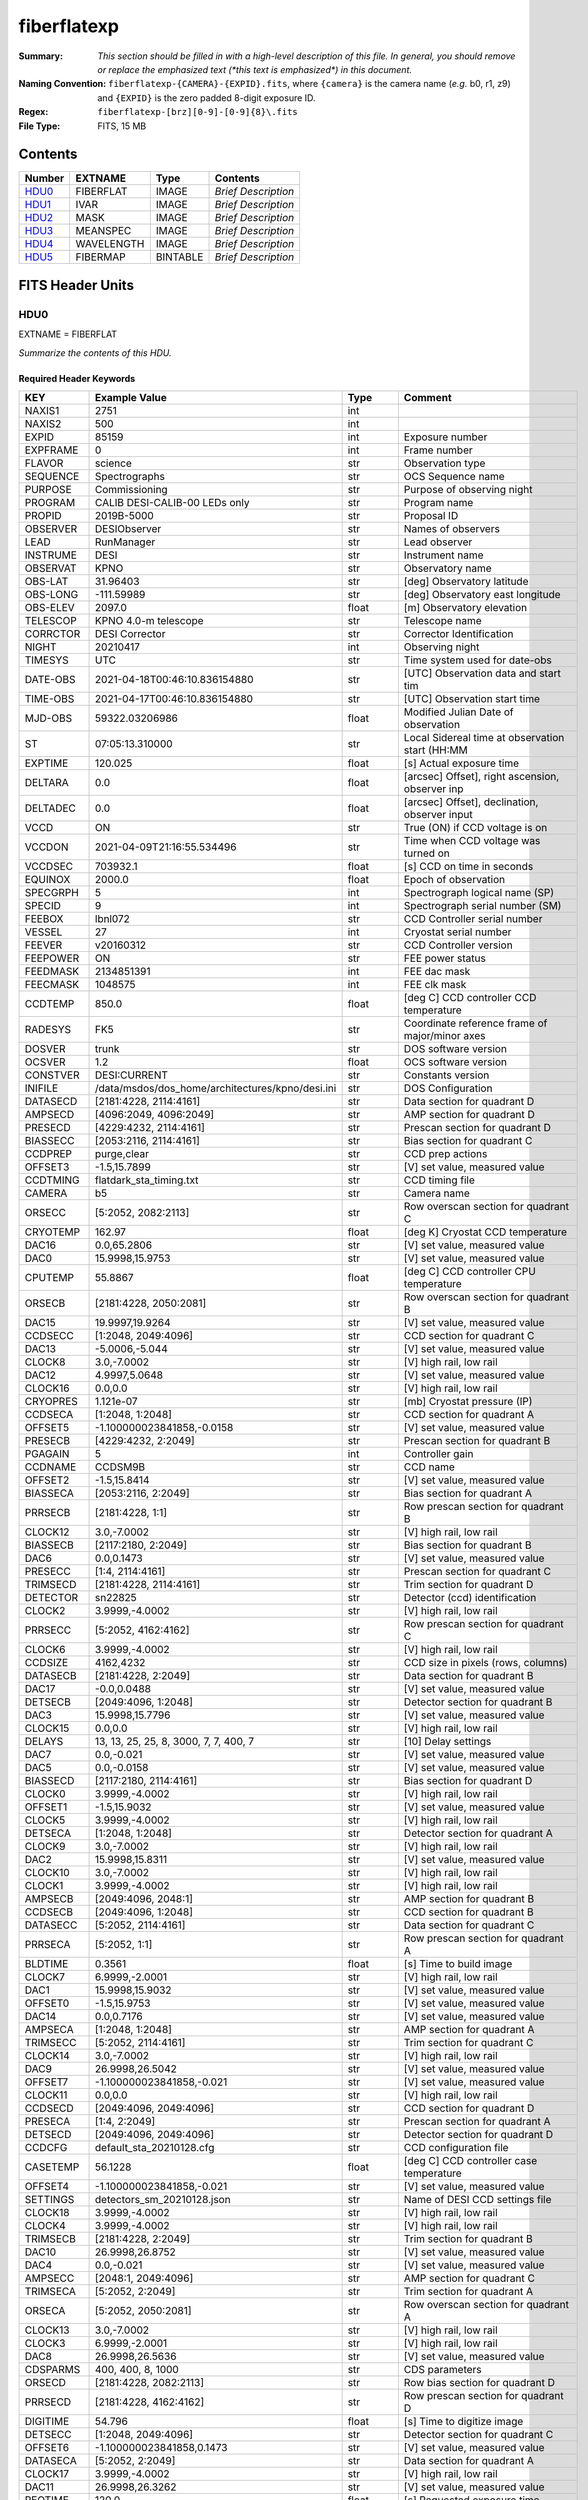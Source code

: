 ============
fiberflatexp
============

:Summary: *This section should be filled in with a high-level description of
    this file. In general, you should remove or replace the emphasized text
    (\*this text is emphasized\*) in this document.*
:Naming Convention: ``fiberflatexp-{CAMERA}-{EXPID}.fits``, where ``{camera}`` is the camera
    name (*e.g.* b0, r1, z9) and ``{EXPID}`` is the zero padded 8-digit exposure ID.
:Regex: ``fiberflatexp-[brz][0-9]-[0-9]{8}\.fits``
:File Type: FITS, 15 MB

Contents
========

====== ========== ======== ===================
Number EXTNAME    Type     Contents
====== ========== ======== ===================
HDU0_  FIBERFLAT  IMAGE    *Brief Description*
HDU1_  IVAR       IMAGE    *Brief Description*
HDU2_  MASK       IMAGE    *Brief Description*
HDU3_  MEANSPEC   IMAGE    *Brief Description*
HDU4_  WAVELENGTH IMAGE    *Brief Description*
HDU5_  FIBERMAP   BINTABLE *Brief Description*
====== ========== ======== ===================


FITS Header Units
=================

HDU0
----

EXTNAME = FIBERFLAT

*Summarize the contents of this HDU.*

Required Header Keywords
~~~~~~~~~~~~~~~~~~~~~~~~

======== =========================================================== ======= ====================================================
KEY      Example Value                                               Type    Comment
======== =========================================================== ======= ====================================================
NAXIS1   2751                                                        int
NAXIS2   500                                                         int
EXPID    85159                                                       int     Exposure number
EXPFRAME 0                                                           int     Frame number
FLAVOR   science                                                     str     Observation type
SEQUENCE Spectrographs                                               str     OCS Sequence name
PURPOSE  Commissioning                                               str     Purpose of observing night
PROGRAM  CALIB DESI-CALIB-00 LEDs only                               str     Program name
PROPID   2019B-5000                                                  str     Proposal ID
OBSERVER DESIObserver                                                str     Names of observers
LEAD     RunManager                                                  str     Lead observer
INSTRUME DESI                                                        str     Instrument name
OBSERVAT KPNO                                                        str     Observatory name
OBS-LAT  31.96403                                                    str     [deg] Observatory latitude
OBS-LONG -111.59989                                                  str     [deg] Observatory east longitude
OBS-ELEV 2097.0                                                      float   [m] Observatory elevation
TELESCOP KPNO 4.0-m telescope                                        str     Telescope name
CORRCTOR DESI Corrector                                              str     Corrector Identification
NIGHT    20210417                                                    int     Observing night
TIMESYS  UTC                                                         str     Time system used for date-obs
DATE-OBS 2021-04-18T00:46:10.836154880                               str     [UTC] Observation data and start tim
TIME-OBS 2021-04-17T00:46:10.836154880                               str     [UTC] Observation start time
MJD-OBS  59322.03206986                                              float   Modified Julian Date of observation
ST       07:05:13.310000                                             str     Local Sidereal time at observation start (HH:MM
EXPTIME  120.025                                                     float   [s] Actual exposure time
DELTARA  0.0                                                         float   [arcsec] Offset], right ascension, observer inp
DELTADEC 0.0                                                         float   [arcsec] Offset], declination, observer input
VCCD     ON                                                          str     True (ON) if CCD voltage is on
VCCDON   2021-04-09T21:16:55.534496                                  str     Time when CCD voltage was turned on
VCCDSEC  703932.1                                                    float   [s] CCD on time in seconds
EQUINOX  2000.0                                                      float   Epoch of observation
SPECGRPH 5                                                           int     Spectrograph logical name (SP)
SPECID   9                                                           int     Spectrograph serial number (SM)
FEEBOX   lbnl072                                                     str     CCD Controller serial number
VESSEL   27                                                          int     Cryostat serial number
FEEVER   v20160312                                                   str     CCD Controller version
FEEPOWER ON                                                          str     FEE power status
FEEDMASK 2134851391                                                  int     FEE dac mask
FEECMASK 1048575                                                     int     FEE clk mask
CCDTEMP  850.0                                                       float   [deg C] CCD controller CCD temperature
RADESYS  FK5                                                         str     Coordinate reference frame of major/minor axes
DOSVER   trunk                                                       str     DOS software version
OCSVER   1.2                                                         float   OCS software version
CONSTVER DESI:CURRENT                                                str     Constants version
INIFILE  /data/msdos/dos_home/architectures/kpno/desi.ini            str     DOS Configuration
DATASECD [2181:4228, 2114:4161]                                      str     Data section for quadrant D
AMPSECD  [4096:2049, 4096:2049]                                      str     AMP section for quadrant D
PRESECD  [4229:4232, 2114:4161]                                      str     Prescan section for quadrant D
BIASSECC [2053:2116, 2114:4161]                                      str     Bias section for quadrant C
CCDPREP  purge,clear                                                 str     CCD prep actions
OFFSET3  -1.5,15.7899                                                str     [V] set value, measured value
CCDTMING flatdark_sta_timing.txt                                     str     CCD timing file
CAMERA   b5                                                          str     Camera name
ORSECC   [5:2052, 2082:2113]                                         str     Row overscan section for quadrant C
CRYOTEMP 162.97                                                      float   [deg K] Cryostat CCD temperature
DAC16    0.0,65.2806                                                 str     [V] set value, measured value
DAC0     15.9998,15.9753                                             str     [V] set value, measured value
CPUTEMP  55.8867                                                     float   [deg C] CCD controller CPU temperature
ORSECB   [2181:4228, 2050:2081]                                      str     Row overscan section for quadrant B
DAC15    19.9997,19.9264                                             str     [V] set value, measured value
CCDSECC  [1:2048, 2049:4096]                                         str     CCD section for quadrant C
DAC13    -5.0006,-5.044                                              str     [V] set value, measured value
CLOCK8   3.0,-7.0002                                                 str     [V] high rail, low rail
DAC12    4.9997,5.0648                                               str     [V] set value, measured value
CLOCK16  0.0,0.0                                                     str     [V] high rail, low rail
CRYOPRES 1.121e-07                                                   str     [mb] Cryostat pressure (IP)
CCDSECA  [1:2048, 1:2048]                                            str     CCD section for quadrant A
OFFSET5  -1.100000023841858,-0.0158                                  str     [V] set value, measured value
PRESECB  [4229:4232, 2:2049]                                         str     Prescan section for quadrant B
PGAGAIN  5                                                           int     Controller gain
CCDNAME  CCDSM9B                                                     str     CCD name
OFFSET2  -1.5,15.8414                                                str     [V] set value, measured value
BIASSECA [2053:2116, 2:2049]                                         str     Bias section for quadrant A
PRRSECB  [2181:4228, 1:1]                                            str     Row prescan section for quadrant B
CLOCK12  3.0,-7.0002                                                 str     [V] high rail, low rail
BIASSECB [2117:2180, 2:2049]                                         str     Bias section for quadrant B
DAC6     0.0,0.1473                                                  str     [V] set value, measured value
PRESECC  [1:4, 2114:4161]                                            str     Prescan section for quadrant C
TRIMSECD [2181:4228, 2114:4161]                                      str     Trim section for quadrant D
DETECTOR sn22825                                                     str     Detector (ccd) identification
CLOCK2   3.9999,-4.0002                                              str     [V] high rail, low rail
PRRSECC  [5:2052, 4162:4162]                                         str     Row prescan section for quadrant C
CLOCK6   3.9999,-4.0002                                              str     [V] high rail, low rail
CCDSIZE  4162,4232                                                   str     CCD size in pixels (rows, columns)
DATASECB [2181:4228, 2:2049]                                         str     Data section for quadrant B
DAC17    -0.0,0.0488                                                 str     [V] set value, measured value
DETSECB  [2049:4096, 1:2048]                                         str     Detector section for quadrant B
DAC3     15.9998,15.7796                                             str     [V] set value, measured value
CLOCK15  0.0,0.0                                                     str     [V] high rail, low rail
DELAYS   13, 13, 25, 25, 8, 3000, 7, 7, 400, 7                       str     [10] Delay settings
DAC7     0.0,-0.021                                                  str     [V] set value, measured value
DAC5     0.0,-0.0158                                                 str     [V] set value, measured value
BIASSECD [2117:2180, 2114:4161]                                      str     Bias section for quadrant D
CLOCK0   3.9999,-4.0002                                              str     [V] high rail, low rail
OFFSET1  -1.5,15.9032                                                str     [V] set value, measured value
CLOCK5   3.9999,-4.0002                                              str     [V] high rail, low rail
DETSECA  [1:2048, 1:2048]                                            str     Detector section for quadrant A
CLOCK9   3.0,-7.0002                                                 str     [V] high rail, low rail
DAC2     15.9998,15.8311                                             str     [V] set value, measured value
CLOCK10  3.0,-7.0002                                                 str     [V] high rail, low rail
CLOCK1   3.9999,-4.0002                                              str     [V] high rail, low rail
AMPSECB  [2049:4096, 2048:1]                                         str     AMP section for quadrant B
CCDSECB  [2049:4096, 1:2048]                                         str     CCD section for quadrant B
DATASECC [5:2052, 2114:4161]                                         str     Data section for quadrant C
PRRSECA  [5:2052, 1:1]                                               str     Row prescan section for quadrant A
BLDTIME  0.3561                                                      float   [s] Time to build image
CLOCK7   6.9999,-2.0001                                              str     [V] high rail, low rail
DAC1     15.9998,15.9032                                             str     [V] set value, measured value
OFFSET0  -1.5,15.9753                                                str     [V] set value, measured value
DAC14    0.0,0.7176                                                  str     [V] set value, measured value
AMPSECA  [1:2048, 1:2048]                                            str     AMP section for quadrant A
TRIMSECC [5:2052, 2114:4161]                                         str     Trim section for quadrant C
CLOCK14  3.0,-7.0002                                                 str     [V] high rail, low rail
DAC9     26.9998,26.5042                                             str     [V] set value, measured value
OFFSET7  -1.100000023841858,-0.021                                   str     [V] set value, measured value
CLOCK11  0.0,0.0                                                     str     [V] high rail, low rail
CCDSECD  [2049:4096, 2049:4096]                                      str     CCD section for quadrant D
PRESECA  [1:4, 2:2049]                                               str     Prescan section for quadrant A
DETSECD  [2049:4096, 2049:4096]                                      str     Detector section for quadrant D
CCDCFG   default_sta_20210128.cfg                                    str     CCD configuration file
CASETEMP 56.1228                                                     float   [deg C] CCD controller case temperature
OFFSET4  -1.100000023841858,-0.021                                   str     [V] set value, measured value
SETTINGS detectors_sm_20210128.json                                  str     Name of DESI CCD settings file
CLOCK18  3.9999,-4.0002                                              str     [V] high rail, low rail
CLOCK4   3.9999,-4.0002                                              str     [V] high rail, low rail
TRIMSECB [2181:4228, 2:2049]                                         str     Trim section for quadrant B
DAC10    26.9998,26.8752                                             str     [V] set value, measured value
DAC4     0.0,-0.021                                                  str     [V] set value, measured value
AMPSECC  [2048:1, 2049:4096]                                         str     AMP section for quadrant C
TRIMSECA [5:2052, 2:2049]                                            str     Trim section for quadrant A
ORSECA   [5:2052, 2050:2081]                                         str     Row overscan section for quadrant A
CLOCK13  3.0,-7.0002                                                 str     [V] high rail, low rail
CLOCK3   6.9999,-2.0001                                              str     [V] high rail, low rail
DAC8     26.9998,26.5636                                             str     [V] set value, measured value
CDSPARMS 400, 400, 8, 1000                                           str     CDS parameters
ORSECD   [2181:4228, 2082:2113]                                      str     Row bias section for quadrant D
PRRSECD  [2181:4228, 4162:4162]                                      str     Row prescan section for quadrant D
DIGITIME 54.796                                                      float   [s] Time to digitize image
DETSECC  [1:2048, 2049:4096]                                         str     Detector section for quadrant C
OFFSET6  -1.100000023841858,0.1473                                   str     [V] set value, measured value
DATASECA [5:2052, 2:2049]                                            str     Data section for quadrant A
CLOCK17  3.9999,-4.0002                                              str     [V] high rail, low rail
DAC11    26.9998,26.3262                                             str     [V] set value, measured value
REQTIME  120.0                                                       float   [s] Requested exposure time
OBSID    kp4m20210418t004610                                         str     Unique observation identifier
PROCTYPE RAW                                                         str     Data processing level
PRODTYPE image                                                       str     Data product type
CHECKSUM gOZigNXhgNXhgNXh                                            str     HDU checksum updated 2022-02-01T22:58:01
DATASUM  2197647549                                                  str     data unit checksum updated 2022-02-01T22:58:01
GAINA    1.118                                                       float   e/ADU (gain applied to image)
SATULEVA 40000.0                                                     float   saturation or non lin. level, in ADU, inc. bias
OSTEPA   1.419247027777601                                           float   ADUs (max-min of median overscan per row)
OMETHA   AVERAGE                                                     str     use average overscan
OVERSCNA 1183.711435498506                                           float   ADUs (gain not applied)
OBSRDNA  4.911166252375009                                           float   electrons (gain is applied)
SATUELEA 43396.61061511267                                           float   saturation or non lin. level, in electrons
GAINB    1.131                                                       float   e/ADU (gain applied to image)
SATULEVB 65535.0                                                     float   saturation or non lin. level, in ADU, inc. bias
OSTEPB   1.440472517977469                                           float   ADUs (max-min of median overscan per row)
OMETHB   AVERAGE                                                     str     use average overscan
OVERSCNB 1202.062837406498                                           float   ADUs (gain not applied)
OBSRDNB  4.116415915196709                                           float   electrons (gain is applied)
SATUELEB 72760.55193089326                                           float   saturation or non lin. level, in electrons
GAINC    1.131                                                       float   e/ADU (gain applied to image)
SATULEVC 65535.0                                                     float   saturation or non lin. level, in ADU, inc. bias
OSTEPC   1.082835692540357                                           float   ADUs (max-min of median overscan per row)
OMETHC   AVERAGE                                                     str     use average overscan
OVERSCNC 1173.422083485057                                           float   ADUs (gain not applied)
OBSRDNC  3.678954901622545                                           float   electrons (gain is applied)
SATUELEC 72792.9446235784                                            float   saturation or non lin. level, in electrons
GAIND    1.136                                                       float   e/ADU (gain applied to image)
SATULEVD 65535.0                                                     float   saturation or non lin. level, in ADU, inc. bias
OSTEPD   1.059343783024815                                           float   ADUs (max-min of median overscan per row)
OMETHD   AVERAGE                                                     str     use average overscan
OVERSCND 1159.508605985513                                           float   ADUs (gain not applied)
OBSRDND  3.582411359030031                                           float   electrons (gain is applied)
SATUELED 73130.55822360046                                           float   saturation or non lin. level, in electrons
FIBERMIN 2500                                                        int
LONGSTRN OGIP 1.0                                                    str     The OGIP Long String Convention may be used.
MODULE   CI                                                          str     Image Sources/Component
FRAMES   None                                                        Unknown Number of Frames in Archive
COSMSPLT F                                                           bool    Cosmics split exposure if true
MAXSPLIT 0                                                           int     Number of allowed exposure splits
OBSTYPE  FLAT                                                        str     Spectrograph observation type
MANIFEST F                                                           bool    DOS exposure manifest
OBJECT                                                               str     Object name
NTSSURVY na                                                          str     NTS survey name
SEQID    3 requests                                                  str     Exposure sequence identifier
SEQNUM   1                                                           int     Number of exposure in sequence
SEQTOT   3                                                           int     Total number of exposures in sequence
SEQSTART 2021-04-18T00:46:07.786619                                  str     Start time of sequence processing
OPENSHUT None                                                        Unknown Time shutter opened
CAMSHUT  open                                                        str     Shutter status during observation
WHITESPT T                                                           bool    Telescope is at whitespot
ZENITH   F                                                           bool    Telescope is at zenith
SEANNEX  F                                                           bool    Telescope is at SE annex
BEYONDP  F                                                           bool    Telescope is beyond pole
FIDUCIAL off                                                         str     Fiducials status during observation
AIRMASS  1.521266                                                    float   Airmass
FOCUS    1164.3,-689.6,276.6,13.8,24.3,46.8                          str     Telescope focus settings
PMREADY  F                                                           bool    Primary mirror ready
DOMEAZ   106.474                                                     float   [deg] Dome azimuth angle
DOMINPOS F                                                           bool    Dome is in position
GUIDOFFR 0.0                                                         float   [arcsec] Cummulative guider offset (RA)
GUIDOFFD -0.0                                                        float   [arcsec] Cummulative guider offset (dec)
SUNRA    26.209455                                                   float   [deg] Sun RA at start of exposure
SUNDEC   10.838587                                                   float   [deg] Sun declination at start of exposure
MOONDEC  25.292604                                                   float   [deg] Moon declination at start of exposure
MOONRA   92.637574                                                   float   [deg] Moon RA at start of exposure
MOONSEP  39.751                                                      float   [deg] Moon Separation
MOUNTAZ  286.506406                                                  float   [deg] Mount azimuth angle
MOUNTDEC 31.963427                                                   float   [deg] Mount declination
MOUNTEL  41.037116                                                   float   [deg] Mount elevation angle
MOUNTHA  58.478125                                                   float   [deg] Mount hour angle
INCTRL   F                                                           bool    DESI in control
INPOS    T                                                           bool    Mount in position
MNTOFFD  -0.0                                                        float   [arcsec] Mount offset (dec)
MNTOFFR  -0.0                                                        float   [arcsec] Mount offset (RA)
PARALLAC 73.493862                                                   float   [deg] Parallactic angle
SKYDEC   31.963427                                                   float   [deg] Telescope declination (pointing on sky)
SKYRA    47.828892                                                   float   [deg] Telescope right ascension (pointing on sk
TARGTDEC 31.963305                                                   float   [deg] Target declination (to TCS)
TARGTRA  40.026704                                                   float   [deg] Target right ascension (to TCS)
TARGTAZ  289.066423                                                  float   [deg] Target azimuth
TARGTEL  34.734309                                                   float   [deg] Target elevation
TRGTOFFD 0.0                                                         float   [arcsec] Telescope target offset (dec)
TRGTOFFR 0.0                                                         float   [arcsec] Telescope target offset (RA)
ZD       48.962884                                                   float   [deg] Telescope zenith distance
TCSST    07:05:13.684                                                str     Local Sidereal time reported by TCS (HH:MM:SS)
TCSMJD   59322.032506                                                float   MJD reported by TCS
ADCCORR  F                                                           bool    Correct pointing for ADC setting if True
ADC1PHI  149.970058                                                  float   [deg] ADC 1 angle
ADC2PHI  178.629994                                                  float   [deg] ADC 2 angle
ADC1HOME F                                                           bool    ADC 1 at home position if True
ADC2HOME F                                                           bool    ADC 2 at home position if True
ADC1NREV 1.0                                                         float   ADC 1 number of revs
ADC2NREV -1.0                                                        float   ADC 2 number of revs
ADC1STAT STOPPED                                                     str     ADC 1 status
ADC2STAT STOPPED                                                     str     ADC 2 status
HEXPOS   1164.3,-689.6,276.6,13.8,24.3,46.8                          str     Hexapod position
HEXTRIM  0.0,0.0,0.0,0.0,0.0,0.0                                     str     Hexapod trim values
ROTOFFST 0.0                                                         float   [arcsec] Rotator offset
ROTENBLD F                                                           bool    Rotator enabled
ROTRATE  0.0                                                         float   [arcsec/min] Rotator rate
RESETROT F                                                           bool    DOS Control: reset hex rotator
GUIDMODE catalog                                                     str     Guider mode
SPCGRPHS SP0,SP1,SP2,SP3,SP4,SP5,SP6,SP7,SP8,SP9                     str     Participating spectrograph
ILLSPECS SP0,SP1,SP2,SP3,SP4,SP5,SP6,SP7,SP8,SP9                     str     Participating illuminate s
CCDSPECS SP0,SP1,SP2,SP3,SP4,SP5,SP6,SP7,SP8,SP9                     str     Participating ccd spectrog
UPSSTAT  SUCCESS                                                     str     UPS Status
FILENAME /exposures/desi/20210417/00085159/desi-00085159.fits.fz     str     Name of (F
EXCLUDED                                                             str     Components excluded from this exposure
TCSKRA   0.3 0.003 0.00003                                           str     TCS Kalman (RA)
TCSKDEC  0.3 0.003 0.00003                                           str     TCS Kalman (dec)
TCSGRA   0.3                                                         float   TCS simple gain (RA)
TCSGDEC  0.3                                                         float   TCS simple gain (dec)
TCSMFRA  1                                                           int     TCS moving filter length (RA)
TCSMFDEC 1                                                           int     TCS moving filter length (dec)
TCSPIRA  1.0,0.0,0.0,0.0                                             str     TCS PI settings (P, I (gain, error window, satu
TCSPIDEC 1.0,0.0,0.0,0.0                                             str     TCS PI settings (P, I (gain, error window, satu
NSPEC    500                                                         int     Number of spectra
WAVEMIN  3600.0                                                      float   First wavelength [Angstroms]
WAVEMAX  5800.0                                                      float   Last wavelength [Angstroms]
WAVESTEP 0.8                                                         float   Wavelength step size [Angstroms]
SPECTER  0.10.0                                                      str     https://github.com/desihub/specter
IN_PSF   SPECPROD/exposures/20210417/00085159/psf-b5-00085159.fits   str     Input sp
IN_IMG   SPECPROD/preproc/20210417/00085159/preproc-b5-00085159.fits str
ORIG_PSF SPECPROD/calibnight/20210417/psfnight-b5-20210417.fits      str
CHI2PDF  1.083046058380539                                           float
EXPTHUM  13.21                                                       float   exposure humidity from telemetry
EXPFHUM  12.22597485078697                                           float   exposure humidity from flat fit
CALFHUM  12.95777352360177                                           float   dome flat humidity from flat fit
CALTHUM  13.3025                                                     float   dome flat humidity from telemetry
BUNIT                                                                str     adimensional quantity to divide to flatfield a frame
======== =========================================================== ======= ====================================================

Data: FITS image [float32, 2751x500]

HDU1
----

EXTNAME = IVAR

*Summarize the contents of this HDU.*

Required Header Keywords
~~~~~~~~~~~~~~~~~~~~~~~~

======== ================ ==== ==============================================
KEY      Example Value    Type Comment
======== ================ ==== ==============================================
NAXIS1   2751             int
NAXIS2   500              int
BUNIT                     str  inverse variance, adimensional
CHECKSUM kdmLldmJkdmJkdmJ str  HDU checksum updated 2022-02-01T22:58:01
DATASUM  4118276244       str  data unit checksum updated 2022-02-01T22:58:01
======== ================ ==== ==============================================

Data: FITS image [float32, 2751x500]

HDU2
----

EXTNAME = MASK

*Summarize the contents of this HDU.*

Required Header Keywords
~~~~~~~~~~~~~~~~~~~~~~~~

======== ================ ==== ==============================================
KEY      Example Value    Type Comment
======== ================ ==== ==============================================
NAXIS1   2751             int
NAXIS2   500              int
BSCALE   1                int
BZERO    2147483648       int
CHECKSUM RHdLRGcIRGcIRGcI str  HDU checksum updated 2022-02-01T22:58:02
DATASUM  687834           str  data unit checksum updated 2022-02-01T22:58:02
======== ================ ==== ==============================================

Data: FITS image [int32, 2751x500]

HDU3
----

EXTNAME = MEANSPEC

*Summarize the contents of this HDU.*

Required Header Keywords
~~~~~~~~~~~~~~~~~~~~~~~~

======== ================= ==== ==============================================
KEY      Example Value     Type Comment
======== ================= ==== ==============================================
NAXIS1   2751              int
BUNIT    electron/Angstrom str
CHECKSUM 4TMJ6RKJ4RKJ4RKJ  str  HDU checksum updated 2022-02-01T22:58:02
DATASUM  2617283155        str  data unit checksum updated 2022-02-01T22:58:02
======== ================= ==== ==============================================

Data: FITS image [float32, 2751]

HDU4
----

EXTNAME = WAVELENGTH

*Summarize the contents of this HDU.*

Required Header Keywords
~~~~~~~~~~~~~~~~~~~~~~~~

======== ================ ==== ==============================================
KEY      Example Value    Type Comment
======== ================ ==== ==============================================
NAXIS1   2751             int
BUNIT    Angstrom         str
CHECKSUM 5qI85oG75oG75oG7 str  HDU checksum updated 2022-02-01T22:58:02
DATASUM  2458411755       str  data unit checksum updated 2022-02-01T22:58:02
======== ================ ==== ==============================================

Data: FITS image [float32, 2751]

HDU5
----

EXTNAME = FIBERMAP

*Summarize the contents of this HDU.*

Required Header Keywords
~~~~~~~~~~~~~~~~~~~~~~~~

======== ================ ==== ==============================================
KEY      Example Value    Type Comment
======== ================ ==== ==============================================
NAXIS1   369              int  length of dimension 1
NAXIS2   500              int  length of dimension 2
ENCODING ascii            str
CHECKSUM aBFAbA93aAE9aA99 str  HDU checksum updated 2022-02-01T22:58:02
DATASUM  3386980400       str  data unit checksum updated 2022-02-01T22:58:02
======== ================ ==== ==============================================

Required Data Table Columns
~~~~~~~~~~~~~~~~~~~~~~~~~~~

===================== ======= ===== ===========
Name                  Type    Units Description
===================== ======= ===== ===========
TARGETID              int64
PETAL_LOC             int16
DEVICE_LOC            int32
LOCATION              int64
FIBER                 int32
FIBERSTATUS           int32
TARGET_RA             float64
TARGET_DEC            float64
PMRA                  float32
PMDEC                 float32
REF_EPOCH             float32
LAMBDA_REF            float32
FA_TARGET             int64
FA_TYPE               binary
OBJTYPE               char[3]
FIBERASSIGN_X         float32
FIBERASSIGN_Y         float32
PRIORITY              int32
SUBPRIORITY           float64
OBSCONDITIONS         int32
RELEASE               int16
BRICKNAME             char[8]
BRICKID               int64
BRICK_OBJID           int64
MORPHTYPE             char[4]
EBV                   float32
FLUX_G                float32
FLUX_R                float32
FLUX_Z                float32
FLUX_W1               float32
FLUX_W2               float32
FLUX_IVAR_G           float32
FLUX_IVAR_R           float32
FLUX_IVAR_Z           float32
FLUX_IVAR_W1          float32
FLUX_IVAR_W2          float32
FIBERFLUX_G           float32
FIBERFLUX_R           float32
FIBERFLUX_Z           float32
FIBERTOTFLUX_G        float32
FIBERTOTFLUX_R        float32
FIBERTOTFLUX_Z        float32
MASKBITS              int16
SERSIC                float32
SHAPE_R               float32
SHAPE_E1              float32
SHAPE_E2              float32
REF_ID                int64
REF_CAT               char[2]
GAIA_PHOT_G_MEAN_MAG  float32
GAIA_PHOT_BP_MEAN_MAG float32
GAIA_PHOT_RP_MEAN_MAG float32
PARALLAX              float32
PHOTSYS               char[1]
PRIORITY_INIT         int64
NUMOBS_INIT           int64
DESI_TARGET           int64
BGS_TARGET            int64
MWS_TARGET            int64
SCND_TARGET           int64
PLATE_RA              float64
PLATE_DEC             float64
NUM_ITER              int64
FIBER_X               float64
FIBER_Y               float64
DELTA_X               float64
DELTA_Y               float64
FIBER_RA              float64
FIBER_DEC             float64
EXPTIME               float64
===================== ======= ===== ===========


Notes and Examples
==================

*Add notes and examples here.  You can also create links to example files.*
